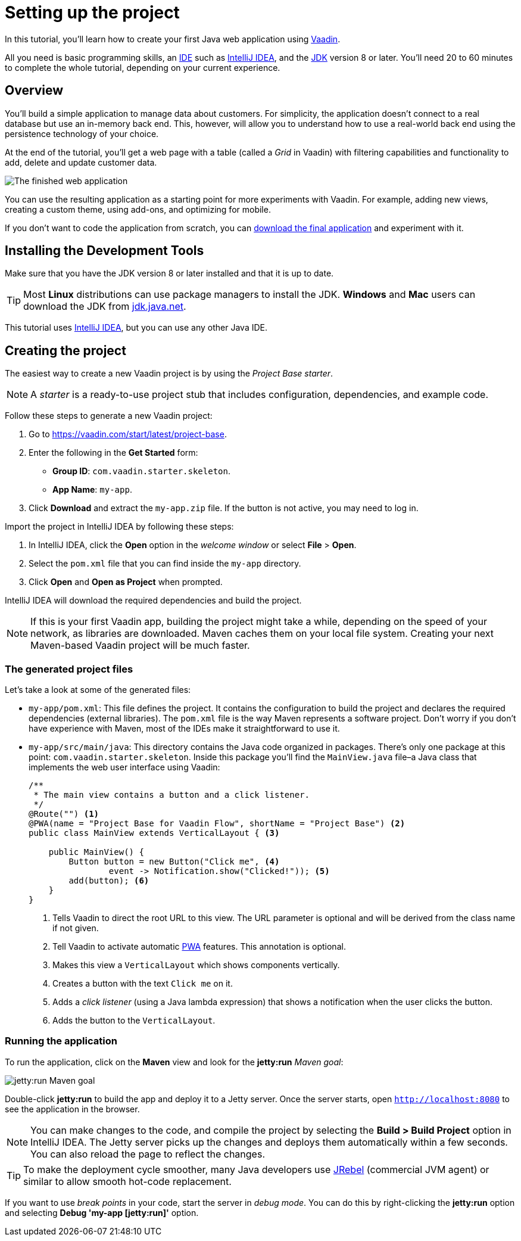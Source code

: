[[flow.tutorial]]
= Setting up the project

:title: Part 1 - Setting up the project
:author: Vaadin
:description: Learn how to get started with Java web development using Vaadin
:tags: Flow, Java
:imagesdir: ./images
:linkattrs:

In this tutorial, you'll learn how to create your first Java web application using https://vaadin.com/flow[Vaadin].

All you need is basic programming skills, an https://en.wikipedia.org/wiki/Integrated_development_environment[IDE^] such as https://en.wikipedia.org/wiki/IntelliJ_IDEA[IntelliJ IDEA], and the https://jdk.java.net[JDK] version 8 or later. You'll need 20 to 60 minutes to complete the whole tutorial, depending on your current experience.

== Overview

You'll build a simple application to manage data about customers. For simplicity, the application doesn't connect to a real database but use an in-memory back end. This, however, will allow you to understand how to use a real-world back end using the persistence technology of your choice.

At the end of the tutorial, you'll get a web page with a table (called a _Grid_ in Vaadin) with filtering capabilities and functionality to add, delete and update customer data.

image::finished-app.png[The finished web application]

You can use the resulting application as a starting point for more experiments with Vaadin. For example, adding new views, creating a custom theme, using add-ons, and optimizing for mobile.

If you don't want to code the application from scratch, you can
https://github.com/vaadin/tutorial/tree/vaadin10+[download the final application^] and experiment with it.

== Installing the Development Tools

Make sure that you have the JDK version 8 or later installed and that it is up to date.

TIP: Most *Linux* distributions can use package managers to install the JDK. *Windows* and *Mac* users can download the JDK from https://jdk.java.net[jdk.java.net].

This tutorial uses https://www.jetbrains.com/idea/[IntelliJ IDEA], but you can use any other Java IDE.

== Creating the project

The easiest way to create a new Vaadin project is by using the _Project Base starter_.

NOTE: A _starter_ is a ready-to-use project stub that includes configuration, dependencies, and example code.

Follow these steps to generate a new Vaadin project:

. Go to https://vaadin.com/start/latest/project-base.

. Enter the following in the *Get Started* form:

** *Group ID*: `com.vaadin.starter.skeleton`.

** *App Name*: `my-app`.

. Click *Download* and extract the `my-app.zip` file. If the button is not active, you may need to log in.

Import the project in IntelliJ IDEA by following these steps:

. In IntelliJ IDEA, click the *Open* option in the _welcome window_ or select *File* > *Open*.

. Select the `pom.xml` file that you can find inside the `my-app` directory.

. Click *Open* and *Open as Project* when prompted.

IntelliJ IDEA will download the required dependencies and build the project.

NOTE: If this is your first Vaadin app, building the project might take a while, depending on the speed of your network, as libraries are downloaded. Maven caches them on your local file system. Creating your next Maven-based Vaadin project will be much faster.

=== The generated project files

Let's take a look at some of the generated files:

* `my-app/pom.xml`: This file defines the project. It contains the configuration to build the project and declares the required dependencies (external libraries). The `pom.xml` file is the way Maven represents a software project. Don't worry if you don't have experience with Maven, most of the IDEs make it straightforward to use it.

* `my-app/src/main/java`: This directory contains the Java code organized in packages. There's only one package at this point: `com.vaadin.starter.skeleton`. Inside this package you'll find the `MainView.java` file–a Java class that implements the web user interface using Vaadin:

+
[source,java]
----
/**
 * The main view contains a button and a click listener.
 */
@Route("") <1>
@PWA(name = "Project Base for Vaadin Flow", shortName = "Project Base") <2>
public class MainView extends VerticalLayout { <3>

    public MainView() {
        Button button = new Button("Click me", <4>
                event -> Notification.show("Clicked!")); <5>
        add(button); <6>
    }
}
----
<1> Tells Vaadin to direct the root URL to this view. The URL parameter is optional and will be derived from the class name if not given.
<2> Tell Vaadin to activate automatic https://developer.mozilla.org/en-US/docs/Web/Progressive_web_apps[PWA] features. This annotation is optional.
<3> Makes this view a `VerticalLayout` which shows components vertically.
<4> Creates a button with the text `Click me` on it.
<5> Adds a _click listener_ (using a Java lambda expression) that shows a notification when the user clicks the button.
<6> Adds the button to the `VerticalLayout`.

=== Running the application

To run the application, click on the *Maven* view and look for the *jetty:run* _Maven goal_:

image::jetty-run.png[jetty:run Maven goal]

Double-click *jetty:run* to build the app and deploy it to a Jetty server. Once the server starts, open `http://localhost:8080` to see the application in the browser.

[NOTE]
You can make changes to the code, and compile the project by selecting the *Build > Build Project* option in IntelliJ IDEA. The Jetty server picks up the changes and deploys them automatically within a few seconds. You can also reload the page to reflect the changes.

[TIP]
To make the deployment cycle smoother, many Java developers use http://zeroturnaround.com/software/jrebel/[JRebel] (commercial JVM agent) or similar to allow smooth hot-code replacement.

If you want to use _break points_ in your code, start the server in _debug mode_. You can do this by right-clicking the *jetty:run* option and selecting *Debug 'my-app [jetty:run]'* option.
